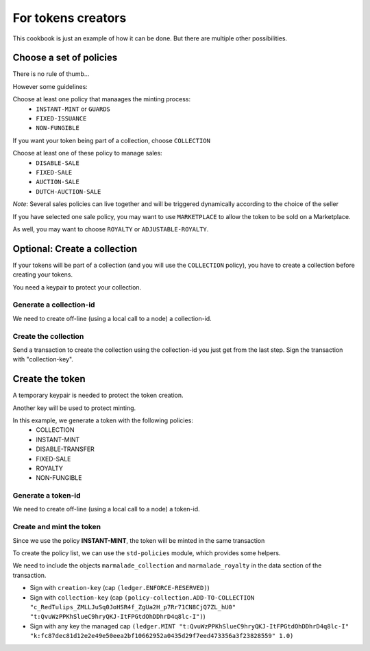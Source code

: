 For tokens creators
-------------------

This cookbook is just an example of how it can be done. But there are multiple
other possibilities.

Choose a set of policies
~~~~~~~~~~~~~~~~~~~~~~~~
There is no rule of thumb...

However some guidelines:

Choose at least one policy that manaages the minting process:
   - ``INSTANT-MINT`` or ``GUARDS``
   - ``FIXED-ISSUANCE``
   - ``NON-FUNGIBLE``

If you want your token being part of a collection, choose ``COLLECTION``

Choose at least one of these policy to manage sales:
   - ``DISABLE-SALE``
   - ``FIXED-SALE``
   - ``AUCTION-SALE``
   - ``DUTCH-AUCTION-SALE``

*Note*: Several sales policies can live together and will be triggered dynamically
according to the choice of the seller

If you have selected one sale policy, you may want to use ``MARKETPLACE`` to allow the token
to be sold on a Marketplace.

As well, you may want to choose ``ROYALTY`` or ``ADJUSTABLE-ROYALTY``.


Optional: Create a collection
~~~~~~~~~~~~~~~~~~~~~~~~~~~~~
If your tokens will be part of a collection (and you will use the ``COLLECTION`` policy),
you have to create a collection before creating your tokens.

You need a keypair to protect your collection.

Generate a collection-id
^^^^^^^^^^^^^^^^^^^^^^^^
We need to create off-line (using a local call to a node) a collection-id.

.. code-block:: lisp
  :caption: Pact code

  (use marmalade-ng.policy-collection)
  (create-collection-id "RedTulips" (read-keyset 'ks))

.. code-block:: json
  :caption: Transaction data

  {"ks":{"pred":"keys-all",
         "keys":["collection-key"]}}

Create the collection
^^^^^^^^^^^^^^^^^^^^^
Send a transaction to create the collection using the collection-id you just get from the last step.
Sign the transaction with "collection-key".

.. code-block:: lisp
  :caption: Pact code

  (use marmalade-ng.policy-collection)
  (create-collection:bool ("c_RedTulips_ZMLLJuSq0JoHSR4f_ZgUa2H_p7Rr71CN8CjQ7ZL_hU0"
                           "RedTulips" 0 (read-keyset 'ks)))

.. code-block:: json
  :caption: Transaction data

  {"ks":{"pred":"keys-all",
         "keys":["collection-key"]}}

Create the token
~~~~~~~~~~~~~~~~
A temporary keypair is needed to protect the token creation.

Another key will be used to protect minting.

In this example, we generate a token with the following policies:
    - COLLECTION
    - INSTANT-MINT
    - DISABLE-TRANSFER
    - FIXED-SALE
    - ROYALTY
    - NON-FUNGIBLE

Generate a token-id
^^^^^^^^^^^^^^^^^^^
We need to create off-line (using a local call to a node) a token-id.

.. code-block:: lisp
  :caption: Pact code

  (use marmalade-ng.ledger)
  (create-token-id  (read-keyset 'c-ks) "https://red-tulips.com/tulip-1")

.. code-block:: json
  :caption: Transaction data

  {"c-ks":{"pred":"keys-all",
         "keys":["creation-key"]}}


Create and mint the token
^^^^^^^^^^^^^^^^^^^^^^^^^

Since we use the policy **INSTANT-MINT**, the token will be minted in the same transaction

To create the policy list, we can use the ``std-policies`` module, which provides some helpers.

We need to include the objects ``marmalade_collection`` and ``marmalade_royalty`` in the data section of the transaction.


.. code-block:: lisp
  :caption: Pact code

  (use marmalade-ng.ledger)
  (use marmalade-ng.std-policies)
  (create-token "t:QvuWzPPKhSlueC9hryQKJ-ItFPGtdOhDDhrD4q8lc-I" 0
                 "https://red-tulips.com/tulip-1"
                 (to-policies "COLLECTION INSTANT-MINT DISABLE-TRANSFER FIXED-SALE ROYALTY NON-FUNGIBLE")
                 (read-keyset 'c-ks))

  (mint "t:QvuWzPPKhSlueC9hryQKJ-ItFPGtdOhDDhrD4q8lc-I"
         "k:fc87dec81d12e2e49e50eea2bf10662952a0435d29f7eed473356a3f23828559"
         (read-keyset 'ks-first-owner)
         1.0)


.. code-block:: json
   :caption: Transaction data

   {"c-ks":{"pred":"keys-all",
            "keys":["creation-key"]},

    "marmalade_collection":{"id": "c_RedTulips_ZMLLJuSq0JoHSR4f_ZgUa2H_p7Rr71CN8CjQ7ZL_hU0" },

    "ks-first-owner": {"pred":"keys-all",
                       "keys":["fc87dec81d12e2e49e50eea2bf10662952a0435d29f7eed473356a3f23828559"]},

    "marmalade_royalty": {"creator_acct":"k:9ded186eb20c495ca1f08d59722237024282da264db1ed8d5aaf4ca4d351edd0",
                          "creator_guard":{"pred":"keys-all",
                                           "keys":["9ded186eb20c495ca1f08d59722237024282da264db1ed8d5aaf4ca4d351edd0"]},
                          "rate": 0.05 }
    }

- Sign with ``creation-key`` (cap ``(ledger.ENFORCE-RESERVED)``)
- Sign with ``collection-key`` (cap ``(policy-collection.ADD-TO-COLLECTION "c_RedTulips_ZMLLJuSq0JoHSR4f_ZgUa2H_p7Rr71CN8CjQ7ZL_hU0" "t:QvuWzPPKhSlueC9hryQKJ-ItFPGtdOhDDhrD4q8lc-I")``)
- Sign with any key the managed cap ``(ledger.MINT "t:QvuWzPPKhSlueC9hryQKJ-ItFPGtdOhDDhrD4q8lc-I" "k:fc87dec81d12e2e49e50eea2bf10662952a0435d29f7eed473356a3f23828559" 1.0)``
